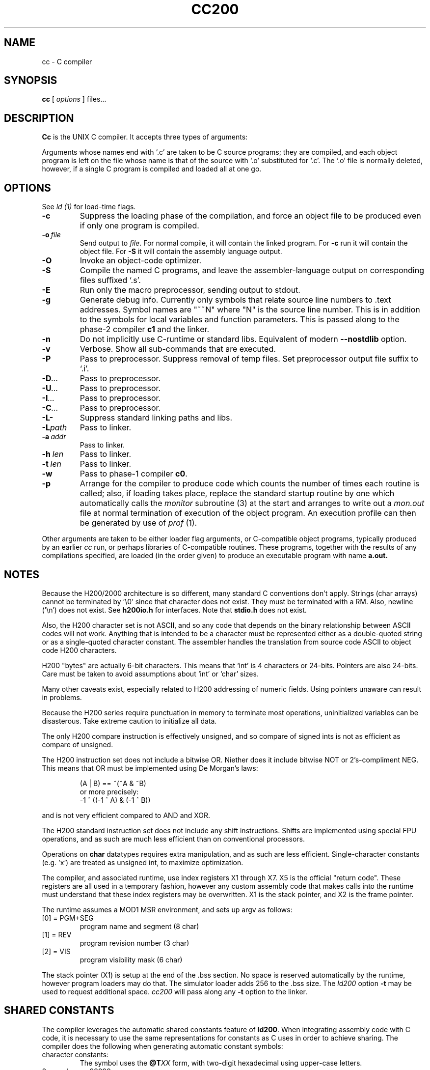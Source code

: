 .TH CC200 1 5/15/74 "cc-H200" "Honeywell 200/2000 C Compiler"
.SH NAME
cc \- C compiler
.SH SYNOPSIS
.B cc
[
.I options
]
files...
.SH DESCRIPTION
.B Cc
is the UNIX C compiler.
It accepts three types of arguments:

Arguments whose names end with `.c' are taken to be
C source programs; they are compiled, and
each object program is left on the file
whose name is that of the source with `.o' substituted
for `.c'.
The `.o' file is normally deleted, however, if a single
C program is compiled and loaded all at one go.

.SH OPTIONS
See
.I "ld (1)"
for load-time flags.

.TP
\fB\-c\fR
Suppress the loading phase of the compilation, and force
an object file to be produced even if only one program is compiled.

.TP
\fB\-o\ \fIfile\fR
Send output to \fIfile\fR.
For normal compile, it will contain the linked program.
For \fB-c\fR run it will contain the object file.
For \fB-S\fR it will contain the assembly language output.

.TP
\fB\-O\fR
Invoke an object-code optimizer.

.TP
\fB\-S\fR
Compile the named C programs, and leave the
assembler-language output on corresponding files suffixed `.s'.

.TP
\fB\-E\fR
Run only the macro preprocessor, sending output to stdout.

.TP
\fB\-g\fR
Generate debug info. Currently only symbols that
relate source line numbers to .text addresses.
Symbol names are "~~N" where "N" is the source line number.
This is in addition to the symbols for local variables and
function parameters.
This is passed along to
the phase-2 compiler \fBc1\fR and the linker.

.TP
\fB\-n\fR
Do not implicitly use C-runtime or standard libs.
Equivalent of modern \fB\-\-nostdlib\fR option.

.TP
\fB\-v\fR
Verbose. Show all sub-commands that are executed.

.TP
\fB\-P\fR
Pass to preprocessor. Suppress removal of temp files.
Set preprocessor output file suffix to `.i'.

.TP
\fB\-D\fI...\fR
Pass to preprocessor.

.TP
\fB\-U\fI...\fR
Pass to preprocessor.

.TP
\fB\-I\fI...\fR
Pass to preprocessor.

.TP
\fB\-C\fI...\fR
Pass to preprocessor.

.TP
\fB\-L\-\fR
Suppress standard linking paths and libs.

.TP
\fB\-L\fIpath\fR
Pass to linker.

.TP
\fB\-a\ \fIaddr\fR
Pass to linker.

.TP
\fB\-h\ \fIlen\fR
Pass to linker.

.TP
\fB\-t\ \fIlen\fR
Pass to linker.

.TP
\fB\-w\fR
Pass to phase-1 compiler \fBc0\fR.

.TP
\fB\-p\fR
Arrange for the compiler to produce code
which counts the number of times each routine is called;
also, if loading takes place, replace the standard startup
routine by one which automatically calls the
.I monitor
subroutine (3)
at the start and arranges to write out a
.I mon.out
file at normal termination of execution of the object program.
An execution profile can then be generated by
use of
.I prof
(1).
.PP

Other arguments are taken
to be either loader flag arguments, or C-compatible
object programs, typically produced by an earlier
.I cc
run,
or perhaps libraries of C-compatible routines.
These programs, together with the results of any
compilations specified, are loaded (in the order
given) to produce an executable program with name
.B a.out.

.SH NOTES
Because the H200/2000 architecture is so different, many
standard C conventions don't apply. Strings (char arrays)
cannot be terminated by '\\0' since that character does not
exist. They must be terminated with a RM. Also, newline ('\\n')
does not exist. See \fBh200io.h\fR for interfaces. Note
that \fBstdio.h\fR does not exist.

Also, the H200 character set is not ASCII, and so any code that
depends on the binary relationship between ASCII codes will not work.
Anything that is intended to be a character must be represented
either as a double-quoted string or as a single-quoted character
constant. The assembler handles the translation from source code ASCII
to object code H200 characters.

H200 "bytes" are actually 6-bit characters. This means that `int' is
4 characters or 24-bits. Pointers are also 24-bits. Care must be taken
to avoid assumptions about `int' or `char' sizes.

Many other caveats exist, especially related to H200 addressing of
numeric fields. Using pointers unaware can result in problems.

Because the H200 series require punctuation in memory to terminate
most operations, uninitialized variables can be disasterous. Take
extreme caution to initialize all data.

The only H200 compare instruction is effectively unsigned, and so
compare of signed ints is not as efficient as compare of unsigned.

The H200 instruction set does not include a bitwise OR.
Niether does it include bitwise NOT or 2's-compliment NEG.
This means that OR must be implemented using De Morgan's laws:
.IP
(A | B) == ~(~A & ~B)
.br
or more precisely:
.br
-1 ^ ((-1 ^ A) & (-1 ^ B))
.PP
and is not very
efficient compared to AND and XOR.

The H200 standard instruction set does not include any shift instructions.
Shifts are implemented using special FPU operations, and as such are much less
efficient than on conventional processors.

Operations on \fBchar\fR datatypes requires extra manipulation,
and as such are less efficient. Single-character constants (e.g. 'x')
are treated as unsigned int, to maximize optimization.

The compiler, and associated runtime, use index registers X1 through X7. X5 is
the official "return code". These registers are all used in a temporary fashion,
however any custom assembly code that makes calls into the runtime must understand that
these index registers may be overwritten. X1 is the stack pointer, and X2 is the
frame pointer.

The runtime assumes a MOD1 MSR environment, and sets up argv as follows:
.TP
[0] = PGM+SEG
program name and segment (8 char)
.TP
[1] = REV
program revision number (3 char)
.TP
[2] = VIS
program visibility mask (6 char)
.PP

The stack pointer (X1) is setup at the end of the .bss section.
No space is reserved automatically by the runtime, however
program loaders may do that. The simulator loader adds 256 to the .bss size.
The \fIld200\fR option \fB\-t\fR may be used to request additional space.
\fIcc200\fR will pass along any \fB\-t\fR option to the linker.

.SH "SHARED CONSTANTS"
The compiler leverages the automatic shared constants feature of \fBld200\fR.
When integrating assembly code with C code, it is necessary to use the same
representations for constants as C uses in order to achieve sharing.
The compiler does the following when generating automatic constant symbols:

.TP
character constants:
The symbol uses the \fB@T\fIXX\fR form, with two-digit hexadecimal
using upper-case letters.
.TP
0 <= value <= 99999
The symbol uses the \fB@P\fIDDDDD\fR form, with no leading zeroes.
.TP
-99999 <= value < 0
The symbol uses the \fB@N\fIDDDDD\fR form, with no leading zeroes.
.TP
all other values:
The symbol uses the \fB@\fIXXXXXX\fR form, with six-digit hexadecimal
using upper-case letters.

.SH FILES
.TP
file.c
input file
.TP
file.o
object file
.TP
a.out
loaded output
.TP
/tmp/ctm?
temporary
.TP
/lib/c[01]
compiler
.TP
/lib/c2
optional optimizer
.TP
/lib/crt0.o
runtime startoff
.TP
/lib/libc.a
C library; see section III.
.TP
/lib/liba.a
Assembler library used by some routines in libc.a
.SH "SEE ALSO"
``Programming in C\(em a tutorial,''
C Reference Manual,
monitor (3), prof (1), cdb (1), ld (1).
.SH DIAGNOSTICS
The diagnostics produced by C itself are intended to be
self-explanatory.
Occasional messages may be produced by the assembler
or loader.
Of these, the most mystifying are from the assembler,
in particular ``m,'' which means
a multiply-defined external symbol (function
or data).
.SH BUGS
